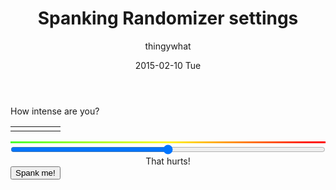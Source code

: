 #+TITLE:       Spanking Randomizer settings
#+AUTHOR:      thingywhat
#+EMAIL:       thingywhat@Dee
#+DATE:        2015-02-10 Tue
#+URI:         /blog/%y/%m/%d/a-better-butt-gambler
#+KEYWORDS:    spanking,script
#+TAGS:        spanking,script
#+LANGUAGE:    en
#+OPTIONS:     H:3 num:nil toc:nil \n:nil ::t |:t ^:nil -:nil f:t *:t <:t
#+DESCRIPTION: Adding options to the spanking randomizer

How intense are you?

#+BEGIN_HTML
<table style="width:100%"><tr>
  <td><img src="/media/img/Pain0.png" style="width: 100%" /></td>
  <td><img src="/media/img/Pain1.png" style="width: 100%" /></td>
  <td><img src="/media/img/Pain2.png" style="width: 100%" /></td>
  <td><img src="/media/img/Pain3.png" style="width: 100%" /></td>
  <td><img src="/media/img/Pain4.png" style="width: 100%" /></td>
</table>
<div id="meter"></div>
<style>
#meter{
  height: 3px;
  width: 100%;
  background: #48ff30; /* Old browsers */
  background: -moz-linear-gradient(left, #48ff30 0%, #fff728 50%, #ff0000 100%); /* FF3.6+ */
  background: -webkit-gradient(linear, left top, right top, color-stop(0%,#48ff30), color-stop(50%,#fff728), color-stop(100%,#ff0000)); /* Chrome,Safari4+ */
  background: -webkit-linear-gradient(left, #48ff30 0%,#fff728 50%,#ff0000 100%); /* Chrome10+,Safari5.1+ */
  background: -o-linear-gradient(left, #48ff30 0%,#fff728 50%,#ff0000 100%); /* Opera 11.10+ */
  background: -ms-linear-gradient(left, #48ff30 0%,#fff728 50%,#ff0000 100%); /* IE10+ */
  background: linear-gradient(to right, #48ff30 0%,#fff728 50%,#ff0000 100%); /* W3C */
  filter: progid:DXImageTransform.Microsoft.gradient( startColorstr='#48ff30', endColorstr='#ff0000',GradientType=1 ); /* IE6-9 */
}
</style>
<input id="slider" style="width:100%; margin-left:0px;" type="range" min="0" max="100" value="50" oninput="updateSlider(value)" />
<script>
var updateSlider = (function(){
  var intense = {
    "0": "Don't hurt me! ;_;",
    "8": "Be gentle",
    "28": "That stings a bit",
    "50": "That hurts!",
    "71": "YEOWCH!!",
    "91": "WAAAAAHHHH!!!",
    "100": "Hell hath no fury"
  };

  return function(intensity){
    var candidate = 0;
    for(var i in intense){
      if(!isNaN(i)){
        i = parseInt(i);
        if(i <= parseInt(intensity) && i > candidate)
         candidate = i;
      }
    }
    document.getElementById("intense").innerHTML = intense[candidate];
  }
})();

var blogpath = "/blog/2015/01/22/A%20script%20for%20daredevil%20butt-gamblers/#intensity=";

function spankMe(){
    var slider = document.getElementById("slider");
    var intensity = Math.floor(Math.pow((slider.value * 2), 2) / 100);
    location.replace(blogpath + intensity);
}
</script>
<div id="intense" style="text-align: center;">That hurts!</div>
<button onclick="spankMe()">Spank me!</button>
#+END_HTML
